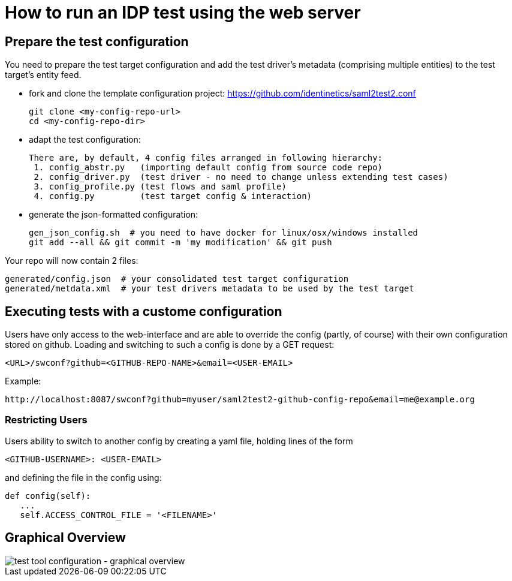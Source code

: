 # How to run an IDP test using the web server

## Prepare the test configuration
You need to prepare the test target configuration and add the test driver's
metadata (comprising multiple entities) to the test target's entity feed.

- fork and clone the template configuration project:
  https://github.com/identinetics/saml2test2.conf

    git clone <my-config-repo-url>
    cd <my-config-repo-dir>

- adapt the test configuration:

    There are, by default, 4 config files arranged in following hierarchy:
     1. config_abstr.py   (importing default config from source code repo)
     2. config_driver.py  (test driver - no need to change unless extending test cases)
     3. config_profile.py (test flows and saml profile)
     4. config.py         (test target config & interaction)

- generate the json-formatted configuration:

    gen_json_config.sh  # you need to have docker for linux/osx/windows installed
    git add --all && git commit -m 'my modification' && git push

Your repo will now contain 2 files:

    generated/config.json  # your consolidated test target configuration
    generated/metdata.xml  # your test drivers metadata to be used by the test target

## Executing tests with a custome configuration

Users have only access to the web-interface and are able to override the config (partly,
of course) with their own configuration stored on github. Loading and switching to such
a config is done by a GET request:

    <URL>/swconf?github=<GITHUB-REPO-NAME>&email=<USER-EMAIL>

Example:

    http://localhost:8087/swconf?github=myuser/saml2test2-github-config-repo&email=me@example.org

=== Restricting Users

Users ability to switch to another config by creating a yaml file, holding lines of the form

   <GITHUB-USERNAME>: <USER-EMAIL>

and defining the file in the config using:

   def config(self):
      ...
      self.ACCESS_CONTROL_FILE = '<FILENAME>'

== Graphical Overview

image::testtool-conf.png[test tool configuration - graphical overview]

